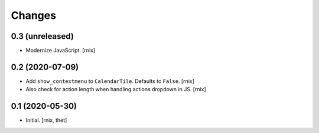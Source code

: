 Changes
=======

0.3 (unreleased)
----------------

- Modernize JavaScript.
  [rnix]


0.2 (2020-07-09)
----------------

- Add ``show_contextmenu`` to ``CalendarTile``. Defaults to ``False``.
  [rnix]

- Also check for action length when handling actions dropdown in JS.
  [rnix]


0.1 (2020-05-30)
----------------

- Initial.
  [rnix, thet]
